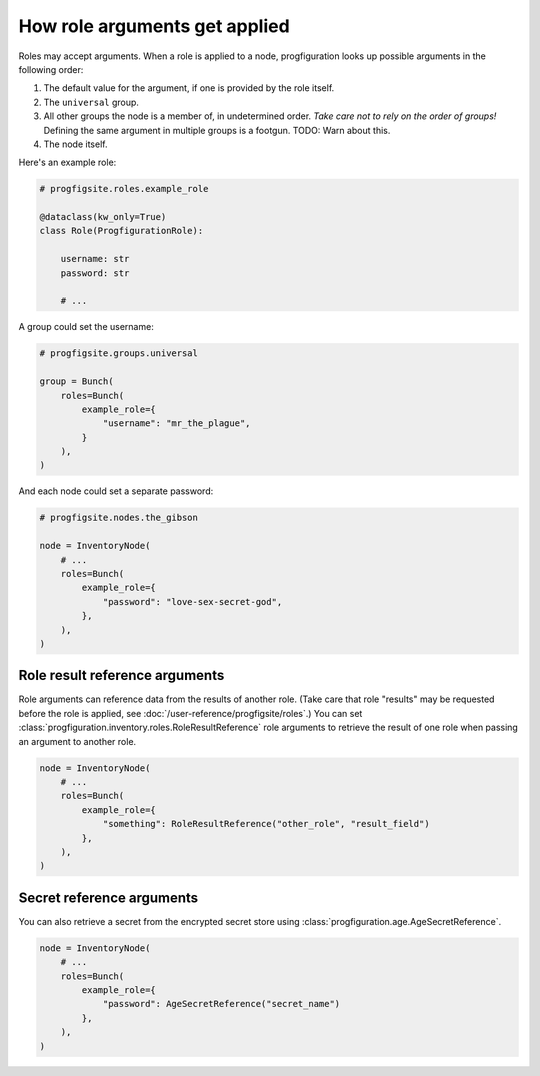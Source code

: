 How role arguments get applied
==============================

Roles may accept arguments.
When a role is applied to a node,
progfiguration looks up possible arguments in the following order:

1.  The default value for the argument, if one is provided by the role itself.
2.  The ``universal`` group.
3.  All other groups the node is a member of, in undetermined order.
    *Take care not to rely on the order of groups!*
    Defining the same argument in multiple groups is a footgun.
    TODO: Warn about this.
4.  The node itself.

Here's an example role:

.. code:: python

    # progfigsite.roles.example_role

    @dataclass(kw_only=True)
    class Role(ProgfigurationRole):

        username: str
        password: str

        # ...

A group could set the username:

.. code:: python

    # progfigsite.groups.universal

    group = Bunch(
        roles=Bunch(
            example_role={
                "username": "mr_the_plague",
            }
        ),
    )

And each node could set a separate password:

.. code:: python

    # progfigsite.nodes.the_gibson

    node = InventoryNode(
        # ...
        roles=Bunch(
            example_role={
                "password": "love-sex-secret-god",
            },
        ),
    )

Role result reference arguments
-------------------------------

Role arguments can reference data from the results of another role.
(Take care that role "results" may be requested before the role is applied,
see :doc:`/user-reference/progfigsite/roles`.)
You can set :class:`progfiguration.inventory.roles.RoleResultReference` role arguments
to retrieve the result of one role when passing an argument to another role.

.. code:: python

    node = InventoryNode(
        # ...
        roles=Bunch(
            example_role={
                "something": RoleResultReference("other_role", "result_field")
            },
        ),
    )

Secret reference arguments
--------------------------

You can also retrieve a secret from the encrypted secret store using
:class:`progfiguration.age.AgeSecretReference`.

.. code:: python

    node = InventoryNode(
        # ...
        roles=Bunch(
            example_role={
                "password": AgeSecretReference("secret_name")
            },
        ),
    )
